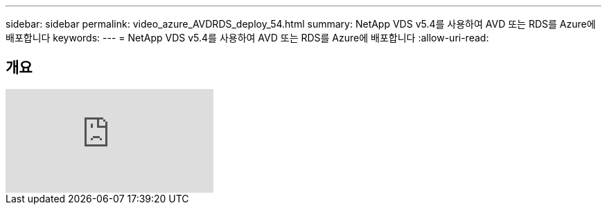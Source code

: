 ---
sidebar: sidebar 
permalink: video_azure_AVDRDS_deploy_54.html 
summary: NetApp VDS v5.4를 사용하여 AVD 또는 RDS를 Azure에 배포합니다 
keywords:  
---
= NetApp VDS v5.4를 사용하여 AVD 또는 RDS를 Azure에 배포합니다
:allow-uri-read: 




== 개요

video::Gp2DzWBc0Go[youtube]